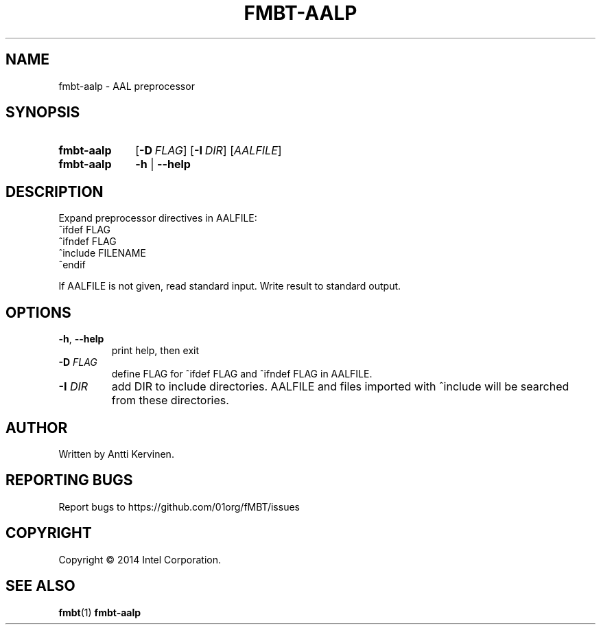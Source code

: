 .TH FMBT-AALP 1 "Jan 2014" Linux "User Manuals"
.SH NAME
fmbt-aalp \- AAL preprocessor
.SH SYNOPSIS
.SY fmbt-aalp
.OP \-D FLAG
.OP \-I DIR
[\fIAALFILE\fR]
.
.SY fmbt-aalp
.B \-h
|
.B \-\-help
.SH DESCRIPTION
Expand preprocessor directives in AALFILE:
.br
^ifdef FLAG
.br
^ifndef FLAG
.br
^include FILENAME
.br
^endif

If AALFILE is not given, read standard input. Write result to standard
output.
.SH OPTIONS
.TP
\fB\-h\fR, \fB\-\-help\fR
print help, then exit
.TP
.B \-D \fIFLAG\fR
define FLAG for ^ifdef FLAG and ^ifndef FLAG in AALFILE.
.TP
.B \-I \fIDIR\fR
add DIR to include directories. AALFILE and files imported with
^include will be searched from these directories.
.SH AUTHOR
Written by Antti Kervinen.
.SH "REPORTING BUGS"
Report bugs to https://github.com/01org/fMBT/issues
.SH COPYRIGHT
Copyright \(co 2014 Intel Corporation.
.SH "SEE ALSO"
.BR fmbt (1)
.BR fmbt\-aalp
